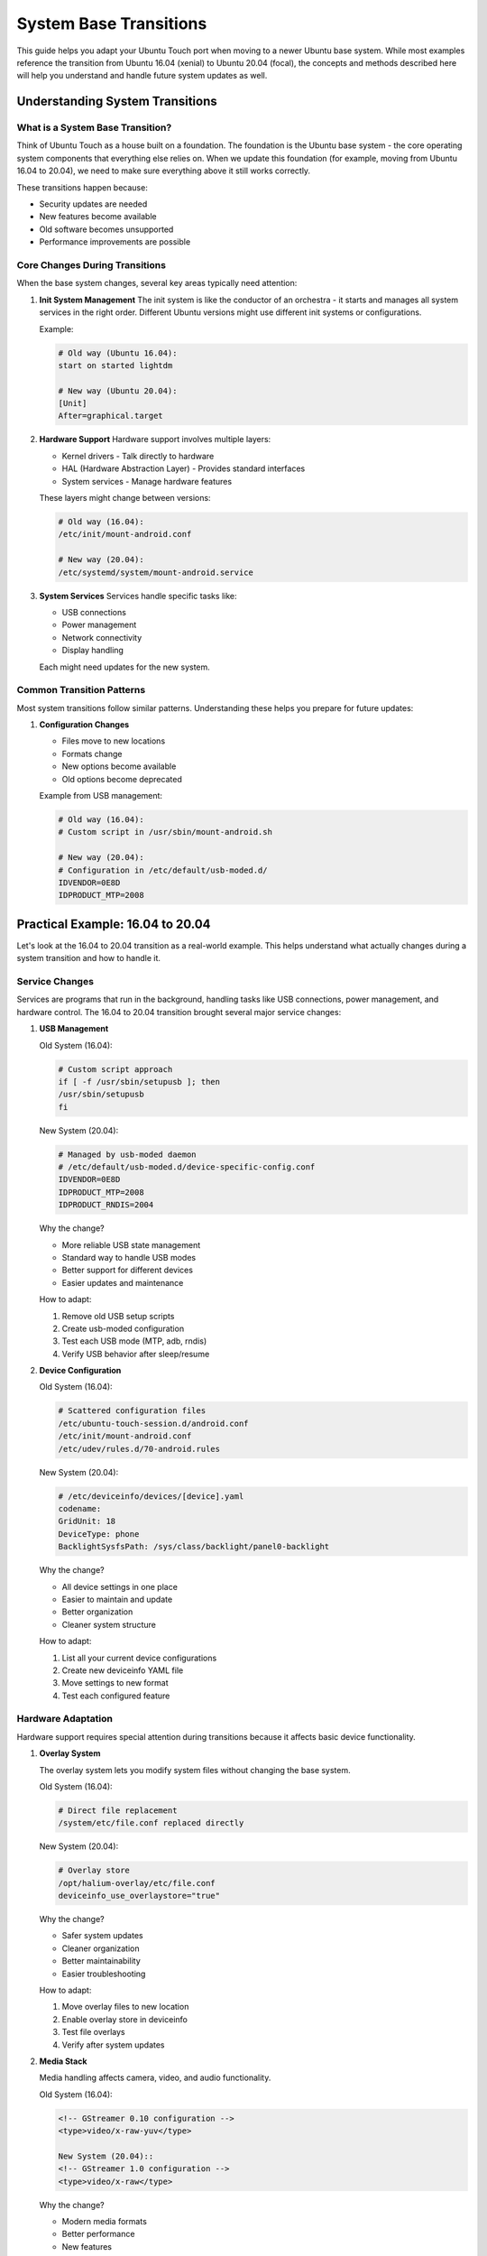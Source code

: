 System Base Transitions
=======================

This guide helps you adapt your Ubuntu Touch port when moving to a newer Ubuntu base system. While most examples reference the transition from Ubuntu 16.04 (xenial) to Ubuntu 20.04 (focal), the concepts and methods described here will help you understand and handle future system updates as well.

Understanding System Transitions
--------------------------------

What is a System Base Transition?
^^^^^^^^^^^^^^^^^^^^^^^^^^^^^^^^^
Think of Ubuntu Touch as a house built on a foundation. The foundation is the Ubuntu base system - the core operating system components that everything else relies on. When we update this foundation (for example, moving from Ubuntu 16.04 to 20.04), we need to make sure everything above it still works correctly.

These transitions happen because:

* Security updates are needed
* New features become available
* Old software becomes unsupported
* Performance improvements are possible

Core Changes During Transitions
^^^^^^^^^^^^^^^^^^^^^^^^^^^^^^^
When the base system changes, several key areas typically need attention:

1. **Init System Management**
   The init system is like the conductor of an orchestra - it starts and manages all system services in the right order. Different Ubuntu versions might use different init systems or configurations.

   Example:

   .. code-block:: bash

    # Old way (Ubuntu 16.04):
    start on started lightdm
    
    # New way (Ubuntu 20.04):
    [Unit]
    After=graphical.target

2. **Hardware Support**
   Hardware support involves multiple layers:

   * Kernel drivers - Talk directly to hardware
   * HAL (Hardware Abstraction Layer) - Provides standard interfaces
   * System services - Manage hardware features

   These layers might change between versions:

   .. code-block:: bash

    # Old way (16.04):
    /etc/init/mount-android.conf
    
    # New way (20.04):
    /etc/systemd/system/mount-android.service

3. **System Services**
   Services handle specific tasks like:

   * USB connections
   * Power management
   * Network connectivity
   * Display handling

   Each might need updates for the new system.

Common Transition Patterns
^^^^^^^^^^^^^^^^^^^^^^^^^^
Most system transitions follow similar patterns. Understanding these helps you prepare for future updates:

1. **Configuration Changes**

   * Files move to new locations
   * Formats change
   * New options become available
   * Old options become deprecated

   Example from USB management:

   .. code-block:: bash

    # Old way (16.04):
    # Custom script in /usr/sbin/mount-android.sh
    
    # New way (20.04):
    # Configuration in /etc/default/usb-moded.d/
    IDVENDOR=0E8D
    IDPRODUCT_MTP=2008

Practical Example: 16.04 to 20.04
---------------------------------

Let's look at the 16.04 to 20.04 transition as a real-world example. This helps understand what actually changes during a system transition and how to handle it.

Service Changes
^^^^^^^^^^^^^^^
Services are programs that run in the background, handling tasks like USB connections, power management, and hardware control. The 16.04 to 20.04 transition brought several major service changes:

1. **USB Management**
   
   Old System (16.04):

   .. code-block:: bash

    # Custom script approach
    if [ -f /usr/sbin/setupusb ]; then 
    /usr/sbin/setupusb
    fi

   New System (20.04):

   .. code-block:: bash

    # Managed by usb-moded daemon
    # /etc/default/usb-moded.d/device-specific-config.conf
    IDVENDOR=0E8D
    IDPRODUCT_MTP=2008
    IDPRODUCT_RNDIS=2004

   Why the change?

   * More reliable USB state management
   * Standard way to handle USB modes
   * Better support for different devices
   * Easier updates and maintenance

   How to adapt:

   1. Remove old USB setup scripts
   2. Create usb-moded configuration
   3. Test each USB mode (MTP, adb, rndis)
   4. Verify USB behavior after sleep/resume

2. **Device Configuration**
   
   Old System (16.04):

   .. code-block:: bash

    # Scattered configuration files
    /etc/ubuntu-touch-session.d/android.conf
    /etc/init/mount-android.conf
    /etc/udev/rules.d/70-android.rules

   New System (20.04):

   .. code-block:: bash

    # /etc/deviceinfo/devices/[device].yaml
    codename:
    GridUnit: 18
    DeviceType: phone
    BacklightSysfsPath: /sys/class/backlight/panel0-backlight

   Why the change?

   * All device settings in one place
   * Easier to maintain and update
   * Better organization
   * Cleaner system structure

   How to adapt:

   1. List all your current device configurations
   2. Create new deviceinfo YAML file
   3. Move settings to new format
   4. Test each configured feature

Hardware Adaptation
^^^^^^^^^^^^^^^^^^^
Hardware support requires special attention during transitions because it affects basic device functionality.

1. **Overlay System**
   
   The overlay system lets you modify system files without changing the base system.

   Old System (16.04):

   .. code-block:: bash

    # Direct file replacement
    /system/etc/file.conf replaced directly

   New System (20.04):

   .. code-block:: bash

    # Overlay store
    /opt/halium-overlay/etc/file.conf
    deviceinfo_use_overlaystore="true"

   Why the change?

   * Safer system updates
   * Cleaner organization
   * Better maintainability
   * Easier troubleshooting

   How to adapt:

   1. Move overlay files to new location
   2. Enable overlay store in deviceinfo
   3. Test file overlays
   4. Verify after system updates

2. **Media Stack**
   
   Media handling affects camera, video, and audio functionality.

   Old System (16.04):

   .. code-block:: bash

    <!-- GStreamer 0.10 configuration -->
    <type>video/x-raw-yuv</type>

    New System (20.04)::
    <!-- GStreamer 1.0 configuration -->
    <type>video/x-raw</type>

   Why the change?

   * Modern media formats
   * Better performance
   * New features
   * Hardware acceleration

   How to adapt:

   1. Update media profiles
   2. Check codec support
   3. Test camera functionality
   4. Verify video playback

Practical Transition Steps
--------------------------

Before You Start
^^^^^^^^^^^^^^^^
Good preparation makes transitions much easier:

1. **Document Current State**
   Create a detailed record of your current port:

   .. code-block:: bash

    # List custom files
    find /etc -type f -mtime -30
    
    # Save configurations
    cp -r /etc/ubuntu-touch-session.d/ backup/
    cp -r /etc/init/ backup/
    
    # Note hardware status
    lsmod > modules.txt
    dmesg > dmesg.txt

2. **Test Environment**
   Set up a safe testing environment:

   * Use a spare device if possible
   * Back up all custom files
   * Document current working state
   * Prepare recovery options

Step-by-Step Process
^^^^^^^^^^^^^^^^^^^^
Follow these steps to transition your port:

1. **Update Core Services**
   Start with basic system functionality:

   .. code-block:: bash

    # Check current services
    systemctl list-unit-files
    
    # Convert init scripts
    # Old (16.04):
    start on started lightdm
    exec /usr/bin/myservice
    
    # New (20.04):
    [Unit]
    After=graphical.target
    
    [Service]
    ExecStart=/usr/bin/myservice

2. **Update Hardware Support**

   Ensure hardware features work:

   .. code-block:: bash

       # Check hardware status
       udevadm monitor

       # Test basic features
       echo 100 > /sys/class/backlight/*/brightness

       # Verify sensors
       systemctl status sensorfwd

3. **Configure System Integration**
   Connect all components::
   # Update device settings
   vim /etc/deviceinfo/devices/mydevice.yaml
   
   # Test integration
   systemctl status android-mount
   systemctl status lxc@android

Common Problems and Solutions
-----------------------------

1. **Service Failures**
   
   Problem: Services don't start properly:

   .. code-block:: bash

    systemctl status myservice
    ● myservice.service - My Important Service
    Loaded: loaded
    Active: failed

   Solutions:

   * Check service dependencies
   * Verify file permissions
   * Look for missing files
   * Review service logs

2. **Hardware Issues**
   
   Problem: Hardware feature stops working:

   .. code-block:: bash

    dmesg | grep -i error
    [    3.245] Hardware XYZ: initialization failed

   Solutions:

   * Check kernel configuration
   * Verify device permissions
   * Update udev rules
   * Test with previous version

Testing Your Changes
--------------------

1. **Systematic Testing**
   
   Create a checklist:
   
   - [ ] Basic boot
   - [ ] Display/touch
   - [ ] Network (WiFi/Mobile)
   - [ ] Sound
   - [ ] Camera
   - [ ] Sensors
   - [ ] USB modes

2. **Performance Testing**
   
   Monitor system health:

   .. code-block:: bash

    # Check boot time
    systemd-analyze
    
    # Monitor resources
    top -b -n 1
    
    # Test storage
    iostat -x 1

Future-Proofing Your Port
-------------------------

Make future transitions easier:

1. **Clean Organization**

   * Keep all custom files in one place
   * Document all changes
   * Use standard methods where possible
   * Follow system conventions

2. **Good Documentation**

   * Write clear notes
   * Explain why changes were made
   * Keep a changelog
   * Share knowledge with others

Getting Help
------------

Don't hesitate to ask for help:

* UBports Forum: forums.ubports.com
* Telegram: @ubports_porting
* Documentation: docs.ubports.com
* Issue tracker: gitlab.com/ubports

Next Steps
----------
* :doc:`../../debugging/index` - Detailed debugging guide
* :doc:`../../finalize/index` - Finalizing your port
* :doc:`../../vendor-specific/index` - Vendor-specific details